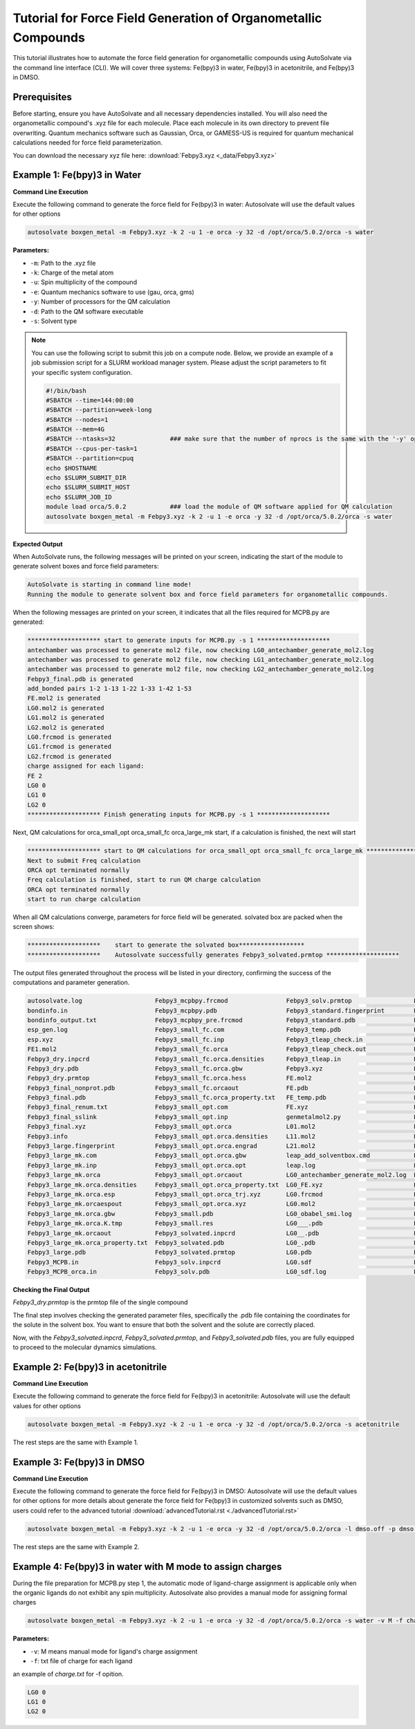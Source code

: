 
Tutorial for Force Field Generation of Organometallic Compounds
================================================================

This tutorial illustrates how to automate the force field generation for organometallic compounds using AutoSolvate via the command line interface (CLI). We will cover three systems: Fe(bpy)3 in water, Fe(bpy)3 in acetonitrile, and Fe(bpy)3 in DMSO.

Prerequisites
-------------
Before starting, ensure you have AutoSolvate and all necessary dependencies installed. You will also need the organometallic compound's .xyz file for each molecule. Place each molecule in its own directory to prevent file overwriting. Quantum mechanics software such as Gaussian, Orca, or GAMESS-US is required for quantum mechanical calculations needed for force field parameterization.

.. image:: _images/metalTutorial_1.png
   :width: 400 px

You can download the necessary xyz file here:
:download:`Febpy3.xyz <_data/Febpy3.xyz>`

Example 1: Fe(bpy)3 in Water
----------------------------

**Command Line Execution**

Execute the following command to generate the force field for Fe(bpy)3 in water:
Autosolvate will use the default values for other options

.. code-block:: bash

    autosolvate boxgen_metal -m Febpy3.xyz -k 2 -u 1 -e orca -y 32 -d /opt/orca/5.0.2/orca -s water

**Parameters:**

- ``-m``: Path to the .xyz file
- ``-k``: Charge of the metal atom
- ``-u``: Spin multiplicity of the compound
- ``-e``: Quantum mechanics software to use (gau, orca, gms)
- ``-y``: Number of processors for the QM calculation
- ``-d``: Path to the QM software executable
- ``-s``: Solvent type


.. note::
    
    You can use the following script to submit this job on a compute node. Below, we provide an example of a job submission script for a SLURM workload manager system. Please adjust the script parameters to fit your specific system configuration. 

    .. code-block:: bash

      #!/bin/bash
      #SBATCH --time=144:00:00
      #SBATCH --partition=week-long
      #SBATCH --nodes=1
      #SBATCH --mem=4G  
      #SBATCH --ntasks=32               ### make sure that the number of nprocs is the same with the '-y' option
      #SBATCH --cpus-per-task=1
      #SBATCH --partition=cpuq
      echo $HOSTNAME
      echo $SLURM_SUBMIT_DIR
      echo $SLURM_SUBMIT_HOST
      echo $SLURM_JOB_ID
      module load orca/5.0.2            ### load the module of QM software applied for QM calculation
      autosolvate boxgen_metal -m Febpy3.xyz -k 2 -u 1 -e orca -y 32 -d /opt/orca/5.0.2/orca -s water



**Expected Output**

When AutoSolvate runs, the following messages will be printed on your screen, indicating the start of the module to generate solvent boxes and force field parameters:

.. code-block:: text

    AutoSolvate is starting in command line mode!
    Running the module to generate solvent box and force field parameters for organometallic compounds.

When the following messages are printed on your screen, it indicates that all the files required for MCPB.py are generated:

.. code-block:: text

    ******************** start to generate inputs for MCPB.py -s 1 ********************
    antechamber was processed to generate mol2 file, now checking LG0_antechamber_generate_mol2.log
    antechamber was processed to generate mol2 file, now checking LG1_antechamber_generate_mol2.log
    antechamber was processed to generate mol2 file, now checking LG2_antechamber_generate_mol2.log
    Febpy3_final.pdb is generated
    add_bonded pairs 1-2 1-13 1-22 1-33 1-42 1-53
    FE.mol2 is generated
    LG0.mol2 is generated
    LG1.mol2 is generated
    LG2.mol2 is generated
    LG0.frcmod is generated
    LG1.frcmod is generated
    LG2.frcmod is generated
    charge assigned for each ligand:
    FE 2
    LG0 0
    LG1 0
    LG2 0
    ******************** Finish generating inputs for MCPB.py -s 1 ********************

Next, QM calculations for orca_small_opt orca_small_fc orca_large_mk start, if a calculation is finished, the next will start

.. code-block:: text

    ******************** start to QM calculations for orca_small_opt orca_small_fc orca_large_mk ********************
    Next to submit Freq calculation
    ORCA opt terminated normally
    Freq calculation is finished, start to run QM charge calculation
    ORCA opt terminated normally
    start to run charge calculation

When all QM calculations converge, parameters for force field will be generated.
solvated box are packed when the screen shows:

.. code-block:: text

    ********************    start to generate the solvated box******************
    ********************    Autosolvate successfully generates Febpy3_solvated.prmtop ********************

The output files generated throughout the process will be listed in your directory, confirming the success of the computations and parameter generation.

.. code-block:: text
   
    autosolvate.log                    Febpy3_mcpbpy.frcmod                Febpy3_solv.prmtop                 LG0.smi                            LG2.smi
    bondinfo.in                        Febpy3_mcpbpy.pdb                   Febpy3_standard.fingerprint        LG0_temp.pdb                       LG2_temp.pdb
    bondinfo_output.txt                Febpy3_mcpbpy_pre.frcmod            Febpy3_standard.pdb                LG0.xyz                            LG2.xyz
    esp_gen.log                        Febpy3_small_fc.com                 Febpy3_temp.pdb                    LG1_antechamber_generate_mol2.log  MCPB_1.log
    esp.xyz                            Febpy3_small_fc.inp                 Febpy3_tleap_check.in              LG1_FE.xyz                         MCPB_2.log
    FE1.mol2                           Febpy3_small_fc.orca                Febpy3_tleap_check.out             LG1.frcmod                         MCPB_4.log
    Febpy3_dry.inpcrd                  Febpy3_small_fc.orca.densities      Febpy3_tleap.in                    LG1.mol2                           mcpbpy_parmed.in
    Febpy3_dry.pdb                     Febpy3_small_fc.orca.gbw            Febpy3.xyz                         LG1_obabel_smi.log                 missingbonds.txt
    Febpy3_dry.prmtop                  Febpy3_small_fc.orca.hess           FE.mol2                            LG1___.pdb                         orca.sh
    Febpy3_final_nonprot.pdb           Febpy3_small_fc.orcaout             FE.pdb                             LG1__.pdb                          output.all
    Febpy3_final.pdb                   Febpy3_small_fc.orca_property.txt   FE_temp.pdb                        LG1_.pdb                           parmed.out
    Febpy3_final_renum.txt             Febpy3_small_opt.com                FE.xyz                             LG1.pdb                            resp1_calc.esp
    Febpy3_final_sslink                Febpy3_small_opt.inp                genmetalmol2.py                    LG1.sdf                            resp1.chg
    Febpy3_final.xyz                   Febpy3_small_opt.orca               L01.mol2                           LG1_sdf.log                        resp1.in
    Febpy3.info                        Febpy3_small_opt.orca.densities     L11.mol2                           LG1.smi                            resp1.out
    Febpy3_large.fingerprint           Febpy3_small_opt.orca.engrad        L21.mol2                           LG1_temp.pdb                       resp1.pch
    Febpy3_large_mk.com                Febpy3_small_opt.orca.gbw           leap_add_solventbox.cmd            LG1.xyz                            resp2_calc.esp
    Febpy3_large_mk.inp                Febpy3_small_opt.orca.opt           leap.log                           LG2_antechamber_generate_mol2.log  resp2.chg
    Febpy3_large_mk.orca               Febpy3_small_opt.orcaout            LG0_antechamber_generate_mol2.log  LG2_FE.xyz                         resp2.in
    Febpy3_large_mk.orca.densities     Febpy3_small_opt.orca_property.txt  LG0_FE.xyz                         LG2.frcmod                         resp2.out
    Febpy3_large_mk.orca.esp           Febpy3_small_opt.orca_trj.xyz       LG0.frcmod                         LG2.mol2                           resp2.pch
    Febpy3_large_mk.orcaespout         Febpy3_small_opt.orca.xyz           LG0.mol2                           LG2_obabel_smi.log                 respinputgen.log
    Febpy3_large_mk.orca.gbw           Febpy3_small.pdb                    LG0_obabel_smi.log                 LG2___.pdb                         slurm-332789.out
    Febpy3_large_mk.orca.K.tmp         Febpy3_small.res                    LG0___.pdb                         LG2__.pdb                          sqm.in
    Febpy3_large_mk.orcaout            Febpy3_solvated.inpcrd              LG0__.pdb                          LG2_.pdb                           sqm.out
    Febpy3_large_mk.orca_property.txt  Febpy3_solvated.pdb                 LG0_.pdb                           LG2.pdb                            sqm.pdb
    Febpy3_large.pdb                   Febpy3_solvated.prmtop              LG0.pdb                            LG2_pdb4amber.log                  tleap.log
    Febpy3_MCPB.in                     Febpy3_solv.inpcrd                  LG0.sdf                            LG2.sdf                            tleap_MCPB.log
    Febpy3_MCPB_orca.in                Febpy3_solv.pdb                     LG0_sdf.log                        LG2_sdf.log  
   

**Checking the Final Output**

`Febpy3_dry.prmtop` is the prmtop file of the single compound

The final step involves checking the generated parameter files, specifically the .pdb file containing the coordinates for the solute in the solvent box. You want to ensure that both the solvent and the solute are correctly placed.

.. image:: _images/solventbox.png
   :width: 400 px

Now, with the `Febpy3_solvated.inpcrd`, `Febpy3_solvated.prmtop`, and `Febpy3_solvated.pdb` files, you are fully equipped to proceed to the molecular dynamics simulations. 


Example 2: Fe(bpy)3 in acetonitrile
-----------------------------------

**Command Line Execution**

Execute the following command to generate the force field for Fe(bpy)3 in acetonitrile:
Autosolvate will use the default values for other options

.. code-block:: bash

    autosolvate boxgen_metal -m Febpy3.xyz -k 2 -u 1 -e orca -y 32 -d /opt/orca/5.0.2/orca -s acetonitrile

The rest steps are the same with Example 1.


Example 3: Fe(bpy)3 in DMSO
---------------------------

**Command Line Execution**



Execute the following command to generate the force field for Fe(bpy)3 in DMSO:
Autosolvate will use the default values for other options
for more details about  generate the force field for Fe(bpy)3 in customized solvents such as DMSO, users could refer to the advanced tutorial :download:`advancedTutorial.rst <./advancedTutorial.rst>`

.. code-block:: bash

    autosolvate boxgen_metal -m Febpy3.xyz -k 2 -u 1 -e orca -y 32 -d /opt/orca/5.0.2/orca -l dmso.off -p dmso.frcmod

The rest steps are the same with Example 2.


Example 4: Fe(bpy)3 in water with M mode to assign charges
----------------------------------------------------------

During the file preparation for MCPB.py step 1, the automatic mode of ligand-charge assignment is applicable only when the organic ligands do not exhibit any spin multiplicity. Autosolvate also provides a manual mode for assigning formal charges

.. code-block:: bash

    autosolvate boxgen_metal -m Febpy3.xyz -k 2 -u 1 -e orca -y 32 -d /opt/orca/5.0.2/orca -s water -v M -f charge.txt

**Parameters:**

- ``-v``: M means manual mode for ligand's charge assignment
- ``-f``: txt file of charge for each ligand

an example of `charge.txt` for -f opition.

.. code-block:: text

    LG0 0
    LG1 0
    LG2 0